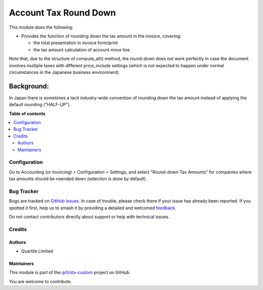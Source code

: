 ======================
Account Tax Round Down
======================

.. 
   !!!!!!!!!!!!!!!!!!!!!!!!!!!!!!!!!!!!!!!!!!!!!!!!!!!!
   !! This file is generated by oca-gen-addon-readme !!
   !! changes will be overwritten.                   !!
   !!!!!!!!!!!!!!!!!!!!!!!!!!!!!!!!!!!!!!!!!!!!!!!!!!!!
   !! source digest: sha256:292bfb7523858a769a7b92123ccea8654a6d66bb6debe0566d10194e8bba2f56
   !!!!!!!!!!!!!!!!!!!!!!!!!!!!!!!!!!!!!!!!!!!!!!!!!!!!

.. |badge1| image:: https://img.shields.io/badge/maturity-Beta-yellow.png
    :target: https://odoo-community.org/page/development-status
    :alt: Beta
.. |badge2| image:: https://img.shields.io/badge/licence-AGPL--3-blue.png
    :target: http://www.gnu.org/licenses/agpl-3.0-standalone.html
    :alt: License: AGPL-3
.. |badge3| image:: https://img.shields.io/badge/github-qrtl%2Fstx--custom-lightgray.png?logo=github
    :target: https://github.com/qrtl/stx-custom/tree/15.0/account_tax_round_down
    :alt: qrtl/stx-custom

|badge1| |badge2| |badge3|

This module does the following:

* Provides the function of rounding down the tax amount in the invoice, covering:

  * the total presentation in invoice form/print
  * the tax amount calculation of account move line

Note that, due to the structure of compute_all() method, the round-down does not work
perfectly in case the document involves multiple taxes with different price_include
settings (which is not expected to happen under normal circumstances in the Japanese
business environment).


Background:
-----------

In Japan there is sometimes a tacit industry-wide convention of rounding down the tax
amount instead of applying the default rounding ("HALF-UP").

**Table of contents**

.. contents::
   :local:

Configuration
=============

Go to Accounting (or Invoicing) > Configuration > Settings, and select "Round-down Tax
Amounts" for companies where tax amounts should be rownded down (selection is done by
default).

Bug Tracker
===========

Bugs are tracked on `GitHub Issues <https://github.com/qrtl/stx-custom/issues>`_.
In case of trouble, please check there if your issue has already been reported.
If you spotted it first, help us to smash it by providing a detailed and welcomed
`feedback <https://github.com/qrtl/stx-custom/issues/new?body=module:%20account_tax_round_down%0Aversion:%2015.0%0A%0A**Steps%20to%20reproduce**%0A-%20...%0A%0A**Current%20behavior**%0A%0A**Expected%20behavior**>`_.

Do not contact contributors directly about support or help with technical issues.

Credits
=======

Authors
~~~~~~~

* Quartile Limited

Maintainers
~~~~~~~~~~~

This module is part of the `qrtl/stx-custom <https://github.com/qrtl/stx-custom/tree/15.0/account_tax_round_down>`_ project on GitHub.

You are welcome to contribute.

